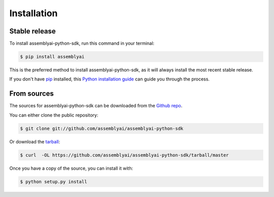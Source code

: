 .. highlight:: shell

============
Installation
============


Stable release
--------------

To install assemblyai-python-sdk, run this command in your terminal:

.. code-block:: console

    $ pip install assemblyai

This is the preferred method to install assemblyai-python-sdk, as it will always install the most recent stable release.

If you don't have `pip`_ installed, this `Python installation guide`_ can guide
you through the process.

.. _pip: https://pip.pypa.io
.. _Python installation guide: http://docs.python-guide.org/en/latest/starting/installation/


From sources
------------

The sources for assemblyai-python-sdk can be downloaded from the `Github repo`_.

You can either clone the public repository:

.. code-block:: console

    $ git clone git://github.com/assemblyai/assemblyai-python-sdk

Or download the `tarball`_:

.. code-block:: console

    $ curl  -OL https://github.com/assemblyai/assemblyai-python-sdk/tarball/master

Once you have a copy of the source, you can install it with:

.. code-block:: console

    $ python setup.py install


.. _Github repo: https://github.com/assemblyai/assemblyai-python-sdk
.. _tarball: https://github.com/assemblyai/assemblyai-python-sdk/tarball/master
